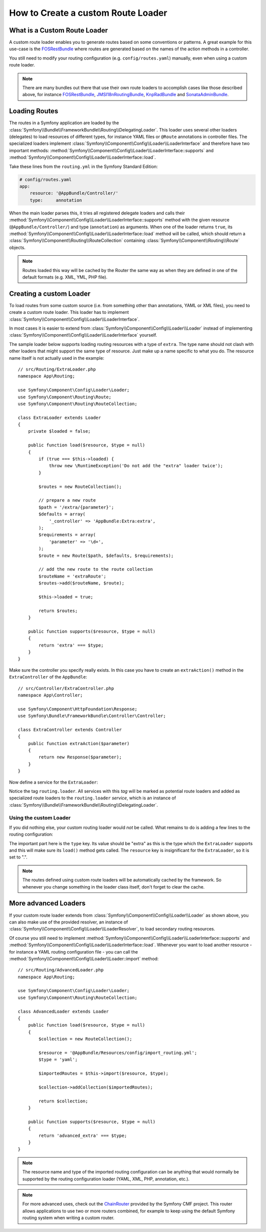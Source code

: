 .. index::
   single: Routing; Custom route loader

How to Create a custom Route Loader
===================================

What is a Custom Route Loader
-----------------------------

A custom route loader enables you to generate routes based on some
conventions or patterns. A great example for this use-case is the
`FOSRestBundle`_ where routes are generated based on the names of the
action methods in a controller.

You still need to modify your routing configuration (e.g.
``config/routes.yaml``) manually, even when using a custom route
loader.

.. note::

    There are many bundles out there that use their own route loaders to
    accomplish cases like those described above, for instance
    `FOSRestBundle`_, `JMSI18nRoutingBundle`_, `KnpRadBundle`_ and
    `SonataAdminBundle`_.

Loading Routes
--------------

The routes in a Symfony application are loaded by the
:class:`Symfony\\Bundle\\FrameworkBundle\\Routing\\DelegatingLoader`.
This loader uses several other loaders (delegates) to load resources of
different types, for instance YAML files or ``@Route`` annotations in controller
files. The specialized loaders implement
:class:`Symfony\\Component\\Config\\Loader\\LoaderInterface`
and therefore have two important methods:
:method:`Symfony\\Component\\Config\\Loader\\LoaderInterface::supports`
and :method:`Symfony\\Component\\Config\\Loader\\LoaderInterface::load`.

Take these lines from the ``routing.yml`` in the Symfony Standard Edition:

.. code-block:: yaml

    # config/routes.yaml
    app:
        resource: '@AppBundle/Controller/'
        type:     annotation

When the main loader parses this, it tries all registered delegate loaders and calls
their :method:`Symfony\\Component\\Config\\Loader\\LoaderInterface::supports`
method with the given resource (``@AppBundle/Controller/``)
and type (``annotation``) as arguments. When one of the loader returns ``true``,
its :method:`Symfony\\Component\\Config\\Loader\\LoaderInterface::load` method
will be called, which should return a :class:`Symfony\\Component\\Routing\\RouteCollection`
containing :class:`Symfony\\Component\\Routing\\Route` objects.

.. note::

    Routes loaded this way will be cached by the Router the same way as
    when they are defined in one of the default formats (e.g. XML, YML,
    PHP file).

Creating a custom Loader
------------------------

To load routes from some custom source (i.e. from something other than annotations,
YAML or XML files), you need to create a custom route loader. This loader
has to implement :class:`Symfony\\Component\\Config\\Loader\\LoaderInterface`.

In most cases it is easier to extend from
:class:`Symfony\\Component\\Config\\Loader\\Loader` instead of implementing
:class:`Symfony\\Component\\Config\\Loader\\LoaderInterface` yourself.

The sample loader below supports loading routing resources with a type of
``extra``. The type name should not clash with other loaders that might
support the same type of resource. Just make up a name specific to what
you do. The resource name itself is not actually used in the example::

    // src/Routing/ExtraLoader.php
    namespace App\Routing;

    use Symfony\Component\Config\Loader\Loader;
    use Symfony\Component\Routing\Route;
    use Symfony\Component\Routing\RouteCollection;

    class ExtraLoader extends Loader
    {
        private $loaded = false;

        public function load($resource, $type = null)
        {
            if (true === $this->loaded) {
                throw new \RuntimeException('Do not add the "extra" loader twice');
            }

            $routes = new RouteCollection();

            // prepare a new route
            $path = '/extra/{parameter}';
            $defaults = array(
                '_controller' => 'AppBundle:Extra:extra',
            );
            $requirements = array(
                'parameter' => '\d+',
            );
            $route = new Route($path, $defaults, $requirements);

            // add the new route to the route collection
            $routeName = 'extraRoute';
            $routes->add($routeName, $route);

            $this->loaded = true;

            return $routes;
        }

        public function supports($resource, $type = null)
        {
            return 'extra' === $type;
        }
    }

Make sure the controller you specify really exists. In this case you
have to create an ``extraAction()`` method in the ``ExtraController``
of the ``AppBundle``::

    // src/Controller/ExtraController.php
    namespace App\Controller;

    use Symfony\Component\HttpFoundation\Response;
    use Symfony\Bundle\FrameworkBundle\Controller\Controller;

    class ExtraController extends Controller
    {
        public function extraAction($parameter)
        {
            return new Response($parameter);
        }
    }

Now define a service for the ``ExtraLoader``:

.. configuration-block::

    .. code-block:: yaml

        # app/config/services.yaml
        services:
            # ...

            App\Routing\ExtraLoader:
                tags: [routing.loader]

    .. code-block:: xml

        <?xml version="1.0" ?>
        <container xmlns="http://symfony.com/schema/dic/services"
            xmlns:xsi="http://www.w3.org/2001/XMLSchema-instance"
            xsi:schemaLocation="http://symfony.com/schema/dic/services
                http://symfony.com/schema/dic/services/services-1.0.xsd">

            <services>
                <!-- ... -->

                <service id="App\Routing\ExtraLoader">
                    <tag name="routing.loader" />
                </service>
            </services>
        </container>

    .. code-block:: php

        use App\Routing\ExtraLoader;

        $container
            ->autowire(ExtraLoader::class)
            ->addTag('routing.loader')
        ;

Notice the tag ``routing.loader``. All services with this *tag* will be marked
as potential route loaders and added as specialized route loaders to the
``routing.loader`` *service*, which is an instance of
:class:`Symfony\\Bundle\\FrameworkBundle\\Routing\\DelegatingLoader`.

Using the custom Loader
~~~~~~~~~~~~~~~~~~~~~~~

If you did nothing else, your custom routing loader would *not* be called.
What remains to do is adding a few lines to the routing configuration:

.. configuration-block::

    .. code-block:: yaml

        # config/routes.yaml
        app_extra:
            resource: .
            type: extra

    .. code-block:: xml

        <?xml version="1.0" encoding="UTF-8" ?>
        <routes xmlns="http://symfony.com/schema/routing"
            xmlns:xsi="http://www.w3.org/2001/XMLSchema-instance"
            xsi:schemaLocation="http://symfony.com/schema/routing
                http://symfony.com/schema/routing/routing-1.0.xsd">

            <import resource="." type="extra" />
        </routes>

    .. code-block:: php

        // app/config/routing.php
        use Symfony\Component\Routing\RouteCollection;

        $collection = new RouteCollection();
        $collection->addCollection($loader->import('.', 'extra'));

        return $collection;

The important part here is the ``type`` key. Its value should be "extra" as
this is the type which the ``ExtraLoader`` supports and this will make sure
its ``load()`` method gets called. The ``resource`` key is insignificant
for the ``ExtraLoader``, so it is set to ".".

.. note::

    The routes defined using custom route loaders will be automatically
    cached by the framework. So whenever you change something in the loader
    class itself, don't forget to clear the cache.

More advanced Loaders
---------------------

If your custom route loader extends from
:class:`Symfony\\Component\\Config\\Loader\\Loader` as shown above, you
can also make use of the provided resolver, an instance of
:class:`Symfony\\Component\\Config\\Loader\\LoaderResolver`, to load secondary
routing resources.

Of course you still need to implement
:method:`Symfony\\Component\\Config\\Loader\\LoaderInterface::supports`
and :method:`Symfony\\Component\\Config\\Loader\\LoaderInterface::load`.
Whenever you want to load another resource - for instance a YAML routing
configuration file - you can call the
:method:`Symfony\\Component\\Config\\Loader\\Loader::import` method::

    // src/Routing/AdvancedLoader.php
    namespace App\Routing;

    use Symfony\Component\Config\Loader\Loader;
    use Symfony\Component\Routing\RouteCollection;

    class AdvancedLoader extends Loader
    {
        public function load($resource, $type = null)
        {
            $collection = new RouteCollection();

            $resource = '@AppBundle/Resources/config/import_routing.yml';
            $type = 'yaml';

            $importedRoutes = $this->import($resource, $type);

            $collection->addCollection($importedRoutes);

            return $collection;
        }

        public function supports($resource, $type = null)
        {
            return 'advanced_extra' === $type;
        }
    }

.. note::

    The resource name and type of the imported routing configuration can
    be anything that would normally be supported by the routing configuration
    loader (YAML, XML, PHP, annotation, etc.).

.. note::

    For more advanced uses, check out the `ChainRouter`_ provided by the Symfony
    CMF project. This router allows applications to use two or more routers
    combined, for example to keep using the default Symfony routing system when
    writing a custom router.

.. _`FOSRestBundle`: https://github.com/FriendsOfSymfony/FOSRestBundle
.. _`JMSI18nRoutingBundle`: https://github.com/schmittjoh/JMSI18nRoutingBundle
.. _`KnpRadBundle`: https://github.com/KnpLabs/KnpRadBundle
.. _`SonataAdminBundle`: https://github.com/sonata-project/SonataAdminBundle
.. _`ChainRouter`: https://symfony.com/doc/current/cmf/components/routing/chain.html
